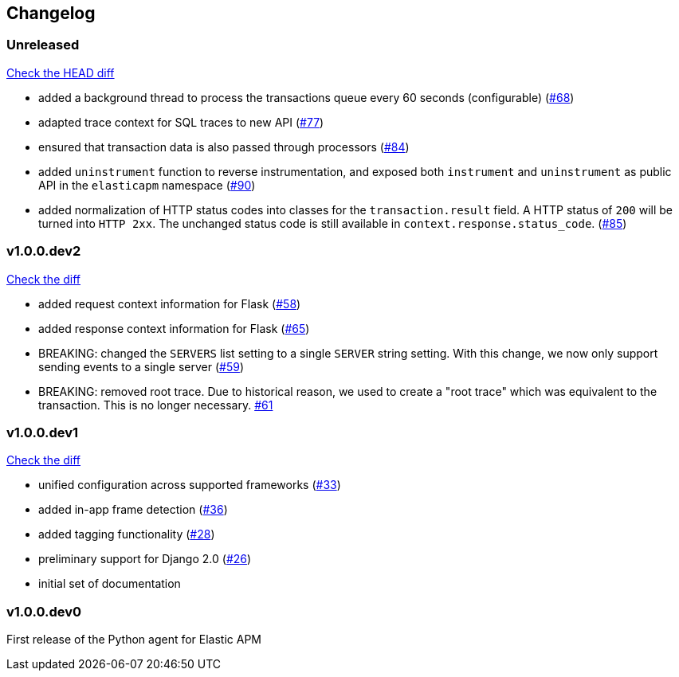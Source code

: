// Use these for links to issue and pulls. Note issues and pulls redirect one to
// each other on Github, so don't worry too much on using the right prefix.
:issue: https://github.com/elastic/apm-agent-python/issues/
:pull: https://github.com/elastic/apm-agent-python/pull/

[[changelog]]
== Changelog

[[release-next]]
[float]
=== Unreleased
https://github.com/elastic/apm-agent-python/compare/v1.0.0.dev2\...master[Check the HEAD diff]


 * added a background thread to process the transactions queue every 60 seconds (configurable) ({pull}68[#68])
 * adapted trace context for SQL traces to new API ({pull}77[#77])
 * ensured that transaction data is also passed through processors ({pull}84[#84])
 * added `uninstrument` function to reverse instrumentation,
   and exposed both `instrument` and `uninstrument` as public API in the `elasticapm` namespace  ({pull}90[#90])
 * added normalization of HTTP status codes into classes for the `transaction.result` field. A HTTP status of `200`
   will be turned into `HTTP 2xx`. The unchanged status code is still available in `context.response.status_code`.
   ({pull}85[#85])

[[release-v1.0.0.dev2]]
[float]
=== v1.0.0.dev2

https://github.com/elastic/apm-agent-python/compare/v1.0.0.dev1\...v1.0.0.dev2[Check the diff]

 * added request context information for Flask ({pull}58[#58])
 * added response context information for Flask ({pull}65[#65])
 * BREAKING: changed the `SERVERS` list setting to a single `SERVER` string setting.
   With this change, we now only support sending events to a single server ({pull}59[#59])
 * BREAKING: removed root trace. Due to historical reason, we used to create a "root trace" which was equivalent
   to the transaction. This is no longer necessary. {pull}61[#61]

[[release-v1.0.0.dev1]]
[float]
=== v1.0.0.dev1

https://github.com/elastic/apm-agent-python/compare/v1.0.0.dev0\...v1.0.0.dev1[Check the diff]

 * unified configuration across supported frameworks ({pull}33[#33])
 * added in-app frame detection ({pull}36[#36])
 * added tagging functionality ({pull}28[#28])
 * preliminary support for Django 2.0 ({pull}26[#26])
 * initial set of documentation

[[release-v1.0.0.dev0]]
[float]
=== v1.0.0.dev0

First release of the Python agent for Elastic APM